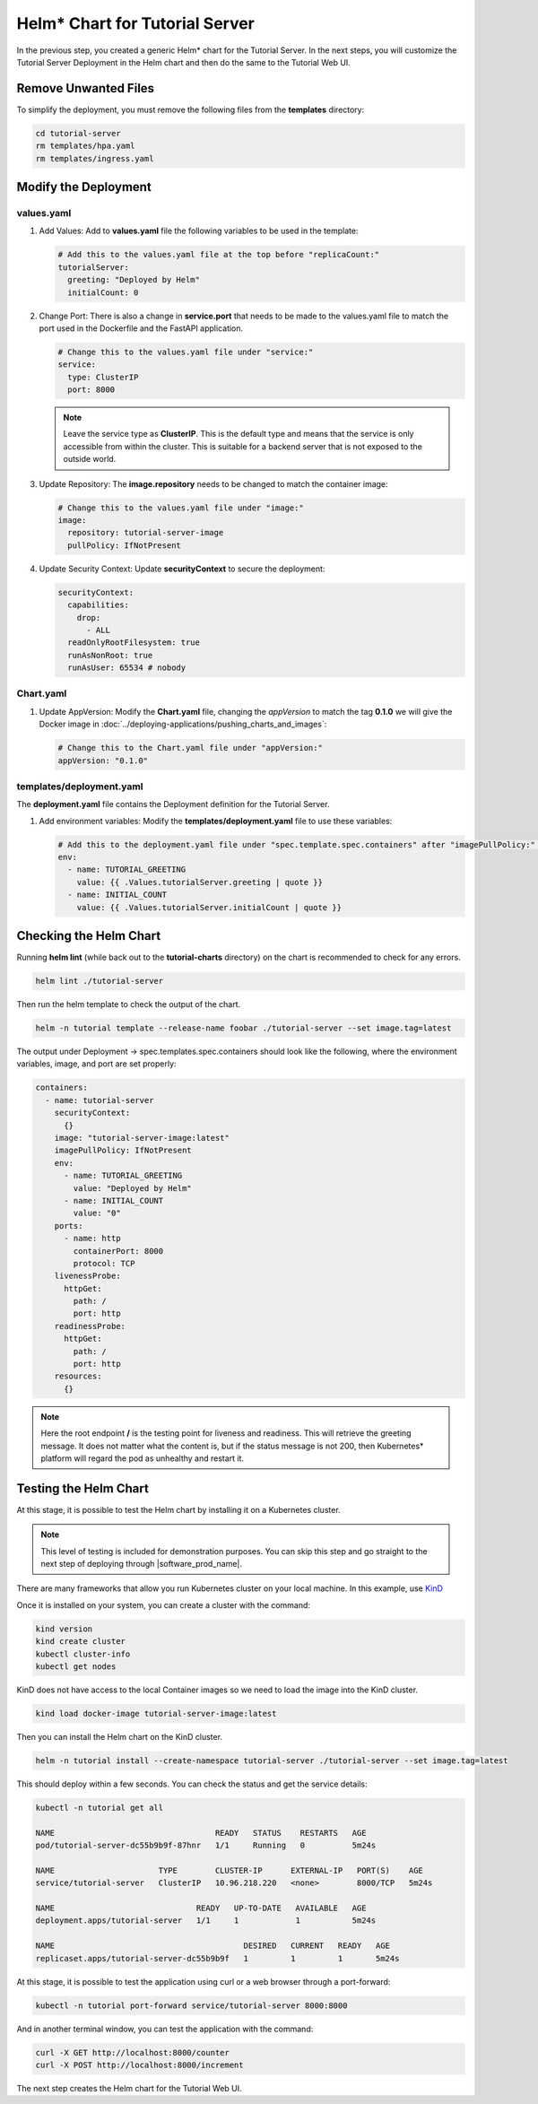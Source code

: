 Helm* Chart for Tutorial Server
===============================

In the previous step, you created a generic Helm\* chart for the Tutorial Server.
In the next steps, you will customize the Tutorial Server Deployment in the Helm
chart and then do the same to the Tutorial Web UI.

Remove Unwanted Files
---------------------

To simplify the deployment, you must remove the following files from the **templates** directory:

.. code:: shell

    cd tutorial-server
    rm templates/hpa.yaml
    rm templates/ingress.yaml

Modify the Deployment
---------------------

values.yaml
~~~~~~~~~~~

#. Add Values: Add to **values.yaml** file the following variables to be used in the template:

   .. code:: yaml

        # Add this to the values.yaml file at the top before "replicaCount:"
        tutorialServer:
          greeting: "Deployed by Helm"
          initialCount: 0

#. Change Port: There is also a change in **service.port** that needs to be made to the values.yaml file
   to match the port used in the Dockerfile and the FastAPI application.

   .. code:: yaml

        # Change this to the values.yaml file under "service:"
        service:
          type: ClusterIP
          port: 8000

   .. note::
      Leave the service type as **ClusterIP**. This is the default type and
      means that the service is only accessible from within the cluster. This is suitable for
      a backend server that is not exposed to the outside world.

#. Update Repository: The **image.repository** needs to be changed to match the container image:

   .. code:: yaml

        # Change this to the values.yaml file under "image:"
        image:
          repository: tutorial-server-image
          pullPolicy: IfNotPresent

#. Update Security Context: Update **securityContext** to secure the deployment:

   .. code:: yaml

       securityContext:
         capabilities:
           drop:
             - ALL
         readOnlyRootFilesystem: true
         runAsNonRoot: true
         runAsUser: 65534 # nobody


Chart.yaml
~~~~~~~~~~

#. Update AppVersion: Modify the **Chart.yaml** file, changing the `appVersion` to match the tag **0.1.0** we will give the
   Docker image in :doc:`../deploying-applications/pushing_charts_and_images`:

   .. code:: yaml

        # Change this to the Chart.yaml file under "appVersion:"
        appVersion: "0.1.0"

templates/deployment.yaml
~~~~~~~~~~~~~~~~~~~~~~~~~

The **deployment.yaml** file contains the Deployment definition for the Tutorial Server.

#. Add environment variables: Modify the **templates/deployment.yaml** file to use these variables:

   .. code:: yaml

        # Add this to the deployment.yaml file under "spec.template.spec.containers" after "imagePullPolicy:" indented by 10 spaces
        env:
          - name: TUTORIAL_GREETING
            value: {{ .Values.tutorialServer.greeting | quote }}
          - name: INITIAL_COUNT
            value: {{ .Values.tutorialServer.initialCount | quote }}

Checking the Helm Chart
-----------------------

Running **helm lint** (while back out to the **tutorial-charts** directory) on the chart is recommended to check for
any errors.

.. code:: shell

    helm lint ./tutorial-server

Then run the helm template to check the output of the chart.

.. code:: shell

    helm -n tutorial template --release-name foobar ./tutorial-server --set image.tag=latest

The output under Deployment -> spec.templates.spec.containers should look like the following,
where the environment variables, image, and port are set properly:

.. code:: yaml

      containers:
        - name: tutorial-server
          securityContext:
            {}
          image: "tutorial-server-image:latest"
          imagePullPolicy: IfNotPresent
          env:
            - name: TUTORIAL_GREETING
              value: "Deployed by Helm"
            - name: INITIAL_COUNT
              value: "0"
          ports:
            - name: http
              containerPort: 8000
              protocol: TCP
          livenessProbe:
            httpGet:
              path: /
              port: http
          readinessProbe:
            httpGet:
              path: /
              port: http
          resources:
            {}

.. note::
    Here the root endpoint **/** is the testing point for liveness and readiness. This will
    retrieve the greeting message. It does not matter what the content is, but if the status message
    is not 200, then Kubernetes\* platform will regard the pod as unhealthy and restart it.


Testing the Helm Chart
----------------------

At this stage, it is possible to test the Helm chart by installing it on a Kubernetes cluster.

.. note::
    This level of testing is included for demonstration purposes. You can
    skip this step and go straight to the next step of deploying through |software_prod_name|.

There are many frameworks that allow you run Kubernetes cluster on your local machine. In this example, use
`KinD <https://kind.sigs.k8s.io/>`_

Once it is installed on your system, you can create a cluster with the command:

.. code:: shell

    kind version
    kind create cluster
    kubectl cluster-info
    kubectl get nodes

KinD does not have access to the local Container images so we need to load the image into the KinD cluster.

.. code:: shell

    kind load docker-image tutorial-server-image:latest

Then you can install the Helm chart on the KinD cluster.

.. code:: shell

    helm -n tutorial install --create-namespace tutorial-server ./tutorial-server --set image.tag=latest

This should deploy within a few seconds. You can check the status and get the service details:

.. code:: shell

    kubectl -n tutorial get all

    NAME                                  READY   STATUS    RESTARTS   AGE
    pod/tutorial-server-dc55b9b9f-87hnr   1/1     Running   0          5m24s

    NAME                      TYPE        CLUSTER-IP      EXTERNAL-IP   PORT(S)    AGE
    service/tutorial-server   ClusterIP   10.96.218.220   <none>        8000/TCP   5m24s

    NAME                              READY   UP-TO-DATE   AVAILABLE   AGE
    deployment.apps/tutorial-server   1/1     1            1           5m24s

    NAME                                        DESIRED   CURRENT   READY   AGE
    replicaset.apps/tutorial-server-dc55b9b9f   1         1         1       5m24s


At this stage, it is possible to test the application using curl or a web browser through a port-forward:

.. code:: shell

    kubectl -n tutorial port-forward service/tutorial-server 8000:8000

And in another terminal window, you can test the application with the command:

.. code:: shell

    curl -X GET http://localhost:8000/counter
    curl -X POST http://localhost:8000/increment

The next step creates the Helm chart for the Tutorial Web UI.
